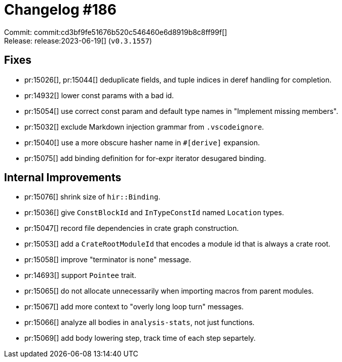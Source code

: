 = Changelog #186
:sectanchors:
:experimental:
:page-layout: post

Commit: commit:cd3bf9fe51676b520c546460e6d8919b8c8ff99f[] +
Release: release:2023-06-19[] (`v0.3.1557`)

== Fixes

* pr:15026[], pr:15044[] deduplicate fields, and tuple indices in deref handling for completion.
* pr:14932[] lower const params with a bad id.
* pr:15054[] use correct const param and default type names in "Implement missing members".
* pr:15032[] exclude Markdown injection grammar from `.vscodeignore`.
* pr:15040[] use a more obscure hasher name in `#[derive]` expansion.
* pr:15075[] add binding definition for for-expr iterator desugared binding.

== Internal Improvements

* pr:15076[] shrink size of `hir::Binding`.
* pr:15036[] give `ConstBlockId` and `InTypeConstId` named `Location` types.
* pr:15047[] record file dependencies in crate graph construction.
* pr:15053[] add a `CrateRootModuleId` that encodes a module id that is always a crate root.
* pr:15058[] improve "terminator is none" message.
* pr:14693[] support `Pointee` trait.
* pr:15065[] do not allocate unnecessarily when importing macros from parent modules.
* pr:15067[] add more context to "overly long loop turn" messages.
* pr:15066[] analyze all bodies in `analysis-stats`, not just functions.
* pr:15069[] add body lowering step, track time of each step separtely.

